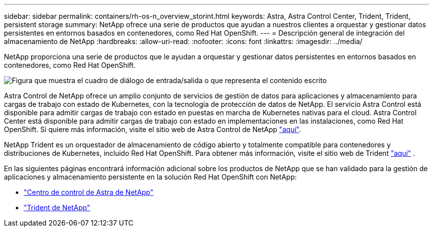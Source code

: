 ---
sidebar: sidebar 
permalink: containers/rh-os-n_overview_storint.html 
keywords: Astra, Astra Control Center, Trident, Trident, persistent storage 
summary: NetApp ofrece una serie de productos que ayudan a nuestros clientes a orquestar y gestionar datos persistentes en entornos basados en contenedores, como Red Hat OpenShift. 
---
= Descripción general de integración del almacenamiento de NetApp
:hardbreaks:
:allow-uri-read: 
:nofooter: 
:icons: font
:linkattrs: 
:imagesdir: ../media/


[role="lead"]
NetApp proporciona una serie de productos que le ayudan a orquestar y gestionar datos persistentes en entornos basados en contenedores, como Red Hat OpenShift.

image:redhat_openshift_image108.jpg["Figura que muestra el cuadro de diálogo de entrada/salida o que representa el contenido escrito"]

Astra Control de NetApp ofrece un amplio conjunto de servicios de gestión de datos para aplicaciones y almacenamiento para cargas de trabajo con estado de Kubernetes, con la tecnología de protección de datos de NetApp. El servicio Astra Control está disponible para admitir cargas de trabajo con estado en puestas en marcha de Kubernetes nativas para el cloud. Astra Control Center está disponible para admitir cargas de trabajo con estado en implementaciones en las instalaciones, como Red Hat OpenShift. Si quiere más información, visite el sitio web de Astra Control de NetApp https://cloud.netapp.com/astra["aquí"].

NetApp Trident es un orquestador de almacenamiento de código abierto y totalmente compatible para contenedores y distribuciones de Kubernetes, incluido Red Hat OpenShift. Para obtener más información, visite el sitio web de Trident https://docs.netapp.com/us-en/trident/index.html["aquí"] .

En las siguientes páginas encontrará información adicional sobre los productos de NetApp que se han validado para la gestión de aplicaciones y almacenamiento persistente en la solución Red Hat OpenShift con NetApp:

* link:rh-os-n_overview_astra.html["Centro de control de Astra de NetApp"]
* link:rh-os-n_overview_trident.html["Trident de NetApp"]

